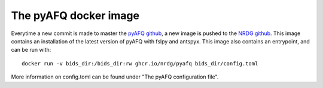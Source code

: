 The pyAFQ docker image
~~~~~~~~~~~~~~~~~~~~~~

Everytime a new commit is made to master the
`pyAFQ github <https://github.com/yeatmanlab/pyAFQ>`_,
a new image is pushed to the
`NRDG github <https://github.com/orgs/nrdg/packages/container/package/pyafq>`_.
This image contains an installation of the latest version of
pyAFQ with fslpy and antspyx. This image also contains an entrypoint, and can be
run with::
    docker run -v bids_dir:/bids_dir:rw ghcr.io/nrdg/pyafq bids_dir/config.toml
More information on config.toml can be found under "The pyAFQ configuration file".
